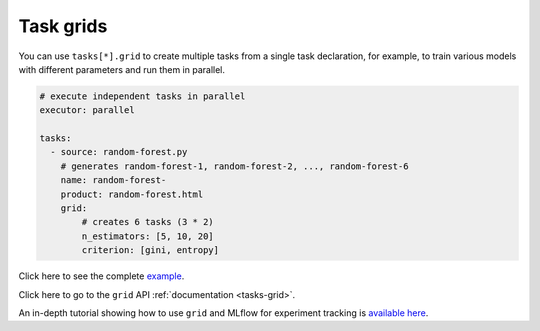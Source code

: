 Task grids
==========

You can use ``tasks[*].grid`` to create multiple tasks from a single task declaration, for example, to train various models with different parameters and run them in parallel.

.. code-block:: yaml
    :class: text-editor

    # execute independent tasks in parallel
    executor: parallel

    tasks:
      - source: random-forest.py
        # generates random-forest-1, random-forest-2, ..., random-forest-6
        name: random-forest-
        product: random-forest.html
        grid:
            # creates 6 tasks (3 * 2)
            n_estimators: [5, 10, 20]
            criterion: [gini, entropy]


Click here to see the complete `example <https://github.com/ploomber/projects/tree/master/cookbook/grid>`_.

Click here to go to the ``grid`` API  :ref:`documentation <tasks-grid>`.

An in-depth tutorial showing how to use ``grid`` and MLflow for experiment tracking is `available here <https://github.com/ploomber/projects/blob/master/mlflow/README.ipynb>`_.